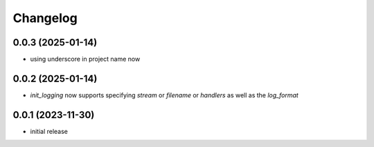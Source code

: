 Changelog
=========

0.0.3 (2025-01-14)
------------------

- using underscore in project name now


0.0.2 (2025-01-14)
------------------

- `init_logging` now supports specifying `stream` or `filename` or `handlers` as well as the `log_format`


0.0.1 (2023-11-30)
------------------

- initial release

